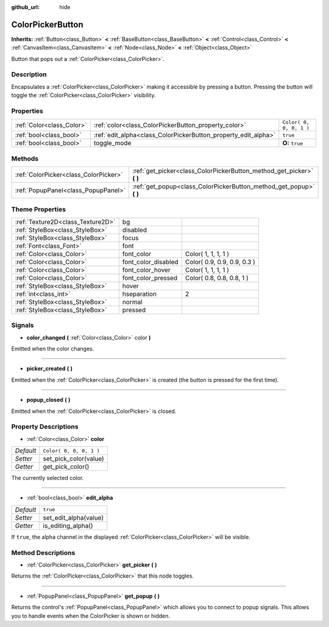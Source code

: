 :github_url: hide

.. Generated automatically by doc/tools/makerst.py in Godot's source tree.
.. DO NOT EDIT THIS FILE, but the ColorPickerButton.xml source instead.
.. The source is found in doc/classes or modules/<name>/doc_classes.

.. _class_ColorPickerButton:

ColorPickerButton
=================

**Inherits:** :ref:`Button<class_Button>` **<** :ref:`BaseButton<class_BaseButton>` **<** :ref:`Control<class_Control>` **<** :ref:`CanvasItem<class_CanvasItem>` **<** :ref:`Node<class_Node>` **<** :ref:`Object<class_Object>`

Button that pops out a :ref:`ColorPicker<class_ColorPicker>`.

Description
-----------

Encapsulates a :ref:`ColorPicker<class_ColorPicker>` making it accessible by pressing a button. Pressing the button will toggle the :ref:`ColorPicker<class_ColorPicker>` visibility.

Properties
----------

+---------------------------+----------------------------------------------------------------+-------------------------+
| :ref:`Color<class_Color>` | :ref:`color<class_ColorPickerButton_property_color>`           | ``Color( 0, 0, 0, 1 )`` |
+---------------------------+----------------------------------------------------------------+-------------------------+
| :ref:`bool<class_bool>`   | :ref:`edit_alpha<class_ColorPickerButton_property_edit_alpha>` | ``true``                |
+---------------------------+----------------------------------------------------------------+-------------------------+
| :ref:`bool<class_bool>`   | toggle_mode                                                    | **O:** ``true``         |
+---------------------------+----------------------------------------------------------------+-------------------------+

Methods
-------

+---------------------------------------+--------------------------------------------------------------------------+
| :ref:`ColorPicker<class_ColorPicker>` | :ref:`get_picker<class_ColorPickerButton_method_get_picker>` **(** **)** |
+---------------------------------------+--------------------------------------------------------------------------+
| :ref:`PopupPanel<class_PopupPanel>`   | :ref:`get_popup<class_ColorPickerButton_method_get_popup>` **(** **)**   |
+---------------------------------------+--------------------------------------------------------------------------+

Theme Properties
----------------

+-----------------------------------+---------------------+-----------------------------+
| :ref:`Texture2D<class_Texture2D>` | bg                  |                             |
+-----------------------------------+---------------------+-----------------------------+
| :ref:`StyleBox<class_StyleBox>`   | disabled            |                             |
+-----------------------------------+---------------------+-----------------------------+
| :ref:`StyleBox<class_StyleBox>`   | focus               |                             |
+-----------------------------------+---------------------+-----------------------------+
| :ref:`Font<class_Font>`           | font                |                             |
+-----------------------------------+---------------------+-----------------------------+
| :ref:`Color<class_Color>`         | font_color          | Color( 1, 1, 1, 1 )         |
+-----------------------------------+---------------------+-----------------------------+
| :ref:`Color<class_Color>`         | font_color_disabled | Color( 0.9, 0.9, 0.9, 0.3 ) |
+-----------------------------------+---------------------+-----------------------------+
| :ref:`Color<class_Color>`         | font_color_hover    | Color( 1, 1, 1, 1 )         |
+-----------------------------------+---------------------+-----------------------------+
| :ref:`Color<class_Color>`         | font_color_pressed  | Color( 0.8, 0.8, 0.8, 1 )   |
+-----------------------------------+---------------------+-----------------------------+
| :ref:`StyleBox<class_StyleBox>`   | hover               |                             |
+-----------------------------------+---------------------+-----------------------------+
| :ref:`int<class_int>`             | hseparation         | 2                           |
+-----------------------------------+---------------------+-----------------------------+
| :ref:`StyleBox<class_StyleBox>`   | normal              |                             |
+-----------------------------------+---------------------+-----------------------------+
| :ref:`StyleBox<class_StyleBox>`   | pressed             |                             |
+-----------------------------------+---------------------+-----------------------------+

Signals
-------

.. _class_ColorPickerButton_signal_color_changed:

- **color_changed** **(** :ref:`Color<class_Color>` color **)**

Emitted when the color changes.

----

.. _class_ColorPickerButton_signal_picker_created:

- **picker_created** **(** **)**

Emitted when the :ref:`ColorPicker<class_ColorPicker>` is created (the button is pressed for the first time).

----

.. _class_ColorPickerButton_signal_popup_closed:

- **popup_closed** **(** **)**

Emitted when the :ref:`ColorPicker<class_ColorPicker>` is closed.

Property Descriptions
---------------------

.. _class_ColorPickerButton_property_color:

- :ref:`Color<class_Color>` **color**

+-----------+-------------------------+
| *Default* | ``Color( 0, 0, 0, 1 )`` |
+-----------+-------------------------+
| *Setter*  | set_pick_color(value)   |
+-----------+-------------------------+
| *Getter*  | get_pick_color()        |
+-----------+-------------------------+

The currently selected color.

----

.. _class_ColorPickerButton_property_edit_alpha:

- :ref:`bool<class_bool>` **edit_alpha**

+-----------+-----------------------+
| *Default* | ``true``              |
+-----------+-----------------------+
| *Setter*  | set_edit_alpha(value) |
+-----------+-----------------------+
| *Getter*  | is_editing_alpha()    |
+-----------+-----------------------+

If ``true``, the alpha channel in the displayed :ref:`ColorPicker<class_ColorPicker>` will be visible.

Method Descriptions
-------------------

.. _class_ColorPickerButton_method_get_picker:

- :ref:`ColorPicker<class_ColorPicker>` **get_picker** **(** **)**

Returns the :ref:`ColorPicker<class_ColorPicker>` that this node toggles.

----

.. _class_ColorPickerButton_method_get_popup:

- :ref:`PopupPanel<class_PopupPanel>` **get_popup** **(** **)**

Returns the control's :ref:`PopupPanel<class_PopupPanel>` which allows you to connect to popup signals. This allows you to handle events when the ColorPicker is shown or hidden.


